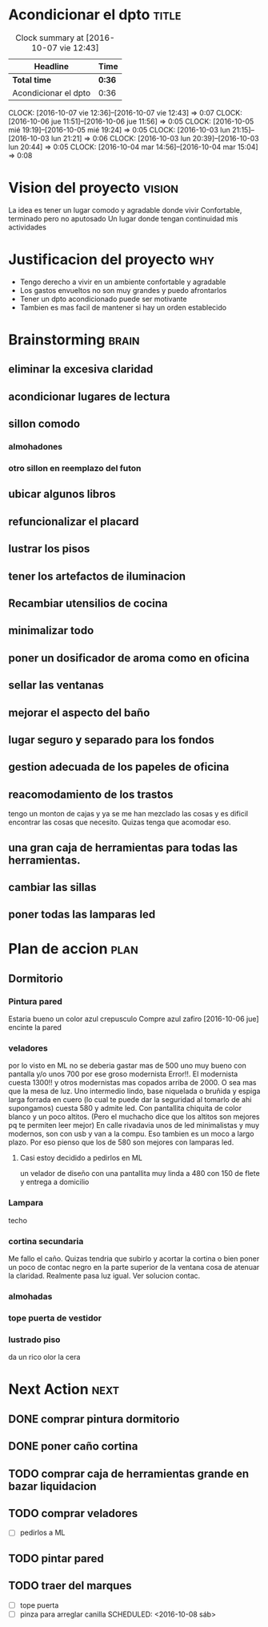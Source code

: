 #+FILETAGS: proyecto dpto

* Acondicionar el dpto						      :title:
#+BEGIN: clocktable :maxlevel 2 :scope subtree
#+CAPTION: Clock summary at [2016-10-07 vie 12:43]
| Headline             | Time   |
|----------------------+--------|
| *Total time*         | *0:36* |
|----------------------+--------|
| Acondicionar el dpto | 0:36   |
#+END:
  CLOCK: [2016-10-07 vie 12:36]--[2016-10-07 vie 12:43] =>  0:07
  CLOCK: [2016-10-06 jue 11:51]--[2016-10-06 jue 11:56] =>  0:05
  CLOCK: [2016-10-05 mié 19:19]--[2016-10-05 mié 19:24] =>  0:05
  CLOCK: [2016-10-03 lun 21:15]--[2016-10-03 lun 21:21] =>  0:06
  CLOCK: [2016-10-03 lun 20:39]--[2016-10-03 lun 20:44] =>  0:05
  CLOCK: [2016-10-04 mar 14:56]--[2016-10-04 mar 15:04] =>  0:08
* Vision del proyecto						     :vision:
La idea es tener un lugar comodo y agradable donde vivir
Confortable, terminado pero no aputosado
Un lugar donde tengan continuidad mis actividades
* Justificacion del proyecto						:why:
- Tengo derecho a vivir en un ambiente confortable y agradable
- Los gastos envueltos no son muy grandes y puedo afrontarlos
- Tener un dpto acondicionado puede ser motivante
- Tambien es mas facil de mantener si hay un orden establecido
* Brainstorming							      :brain:
** eliminar la excesiva claridad
** acondicionar lugares de lectura
** sillon comodo
*** almohadones
*** otro sillon en reemplazo del futon
** ubicar algunos libros
** refuncionalizar el placard
** lustrar los pisos
** tener los artefactos de iluminacion
** Recambiar utensilios de cocina
** minimalizar todo
** poner un dosificador de aroma como en oficina
** sellar las ventanas
** mejorar el aspecto del baño
** lugar seguro y separado para los fondos
** gestion adecuada de los papeles de oficina
** reacomodamiento de los trastos
tengo un monton de cajas y ya se me han mezclado las cosas y es
dificil encontrar las cosas que necesito. Quizas tenga que acomodar eso.
** una gran caja de herramientas para todas las herramientas.
** cambiar las sillas
** poner todas las lamparas led
 
* Plan de accion						       :plan:
** Dormitorio
*** Pintura pared
Estaria bueno un color azul crepusculo
Compre azul zafiro
[2016-10-06 jue] encinte la pared
*** veladores
por lo visto en ML no se deberia gastar mas de 500 uno muy bueno con
pantalla y/o unos 700 por ese groso modernista
Error!!. El modernista cuesta 1300!! y otros modernistas mas copados
arriba de 2000. O sea mas que la mesa de luz. 
Uno intermedio lindo, base niquelada o bruñida y espiga larga forrada
en cuero (lo cual te puede dar la seguridad al tomarlo de ahi
supongamos) cuesta 580 y admite led. Con pantallita chiquita de color
blanco y un poco altitos. (Pero el muchacho dice que los altitos son
mejores pq te permiten leer mejor)
En calle rivadavia unos de led minimalistas y muy modernos, son con
usb y van a la compu. Eso tambien es un moco a largo plazo. Por eso
pienso que los de 580 son mejores con lamparas led.
**** Casi estoy decidido a pedirlos en ML
un velador de diseño con una pantallita muy linda a 480 con 150 de
flete y entrega a domicilio

*** Lampara
 techo
*** cortina secundaria
Me fallo el caño. Quizas tendria que subirlo y acortar la cortina o
bien poner un poco de contac negro en la parte superior de la ventana
cosa de atenuar la claridad.
Realmente pasa luz igual.
Ver solucion contac.
*** almohadas
*** tope puerta de vestidor
*** lustrado piso

    da un rico olor la cera
* Next Action							       :next:
** DONE comprar pintura dormitorio
** DONE poner caño cortina
** TODO comprar caja de herramientas grande en bazar liquidacion
** TODO comprar veladores
- [ ] pedirlos a ML
** TODO pintar pared
** TODO traer del marques
- [ ] tope puerta
- [ ] pinza para arreglar canilla
   SCHEDULED: <2016-10-08 sáb>



   
